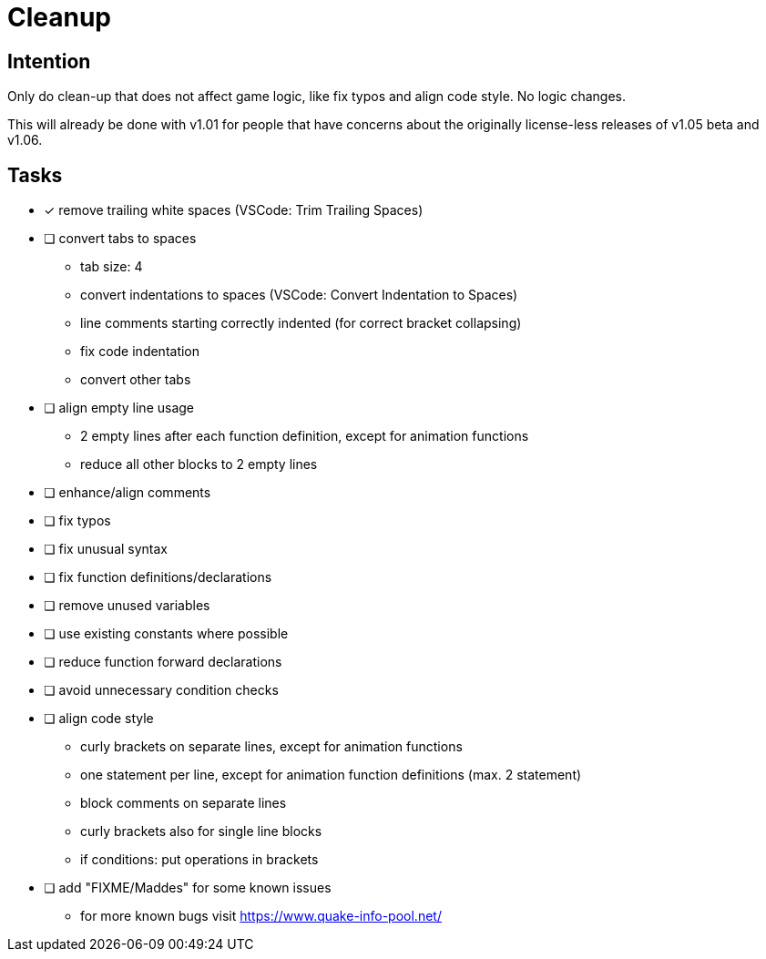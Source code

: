 = Cleanup

== Intention

Only do clean-up that does not affect game logic, like fix typos and align code style.
No logic changes.

This will already be done with v1.01 for people that have concerns about the originally license-less releases of v1.05 beta and v1.06.

== Tasks

* [x] remove trailing white spaces (VSCode: Trim Trailing Spaces)
* [ ] convert tabs to spaces
** tab size: 4
** convert indentations to spaces (VSCode: Convert Indentation to Spaces)
** line comments starting correctly indented (for correct bracket collapsing)
** fix code indentation
** convert other tabs
* [ ] align empty line usage
** 2 empty lines after each function definition, except for animation functions
** reduce all other blocks to 2 empty lines
* [ ] enhance/align comments
* [ ] fix typos
* [ ] fix unusual syntax
* [ ] fix function definitions/declarations
* [ ] remove unused variables
* [ ] use existing constants where possible
* [ ] reduce function forward declarations
* [ ] avoid unnecessary condition checks
* [ ] align code style
** curly brackets on separate lines, except for animation functions
** one statement per line, except for animation function definitions (max. 2 statement)
** block comments on separate lines
** curly brackets also for single line blocks
** if conditions: put operations in brackets
* [ ] add "FIXME/Maddes" for some known issues
** for more known bugs visit https://www.quake-info-pool.net/
